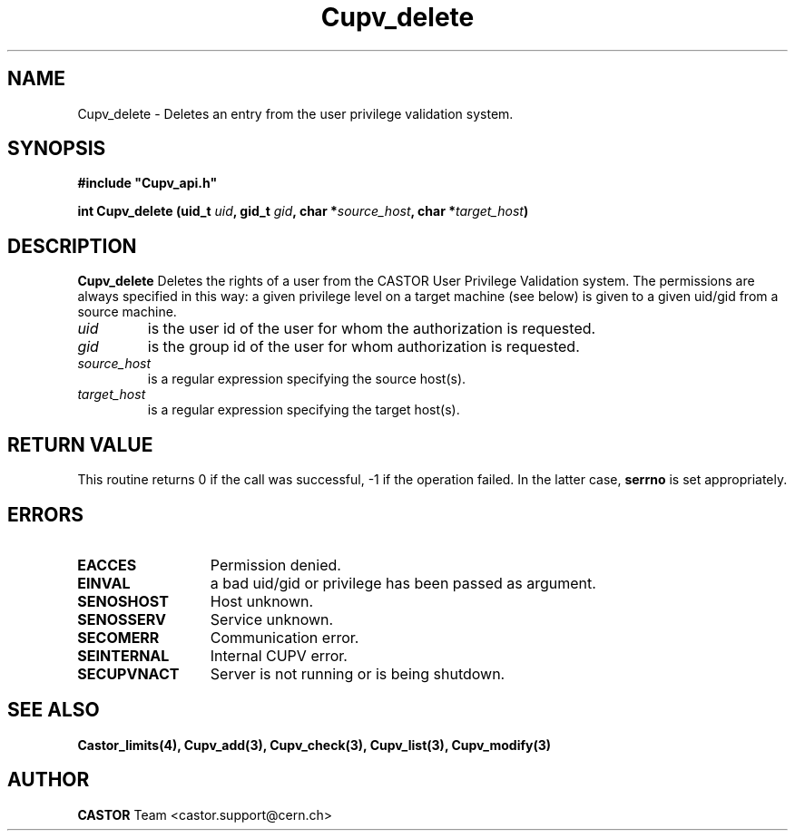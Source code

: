 .\" @(#)$RCSfile: Cupv_delete.man,v $ $Revision: 1.2 $ $Date: 2002/06/11 14:12:04 $ CERN IT-DS/HSM Ben Couturier
.\" Copyright (C) 2002 by CERN/IT/DS/HSM
.\" All rights reserved
.\" 
.TH "Cupv_delete" "3" "$Date: 2002/06/11 14:12:04 $" "CASTOR" "UPV Library Functions"
.SH "NAME"
Cupv_delete \- Deletes an entry from the user privilege validation system.
.SH "SYNOPSIS"
\fB#include "Cupv_api.h"\fR
.sp
.BI "int Cupv_delete (uid_t " uid , 
.BI "gid_t "  gid , 
.BI "char *" source_host , 
.BI "char *" target_host ) 
.SH "DESCRIPTION"
.B Cupv_delete
Deletes the rights of a user from the CASTOR User Privilege Validation system. The permissions are always specified in this way: a given privilege level on a target machine (see below) is given  to a given uid/gid from a source machine.
.TP 
.I uid
is the user id of the user for whom the authorization is requested.
.TP 
.I gid
is the group id of the user for whom authorization is requested.
.TP 
.I source_host
is a regular expression specifying the source host(s).
.TP 
.I target_host
is a regular expression specifying the target host(s).
.SH "RETURN VALUE"
This routine returns 0 if the call was successful, \-1 if the operation
failed. In the latter case,
.B serrno
is set appropriately.
.SH "ERRORS"
.TP 1.3i
.B EACCES
Permission denied.
.TP 
.B EINVAL
a bad uid/gid or privilege has been passed as argument.
.TP 
.B SENOSHOST
Host unknown.
.TP 
.B SENOSSERV
Service unknown.
.TP 
.B SECOMERR
Communication error.
.TP 
.B SEINTERNAL
Internal CUPV error.
.TP 
.B SECUPVNACT
Server is not running or is being shutdown.
.SH "SEE ALSO"
.B Castor_limits(4), Cupv_add(3), Cupv_check(3), Cupv_list(3),
.B Cupv_modify(3)
.SH "AUTHOR"
\fBCASTOR\fP Team <castor.support@cern.ch>





